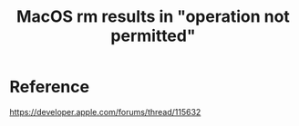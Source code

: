 :PROPERTIES:
:ID:       1EEE0294-0FD8-46A9-8BEF-3EF49C685CBC
:END:
#+title: MacOS rm results in "operation not permitted"
#+filetags: :mac:


* Reference
https://developer.apple.com/forums/thread/115632
